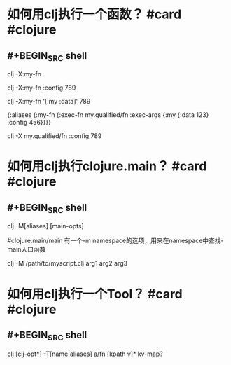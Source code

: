 * 如何用clj执行一个函数？ #card #clojure
:PROPERTIES:
:card-last-interval: 96.02
:card-repeats: 5
:card-ease-factor: 3
:card-next-schedule: 2022-10-10T01:06:29.354Z
:card-last-reviewed: 2022-07-06T01:06:29.355Z
:card-last-score: 5
:END:
** #+BEGIN_SRC shell
clj -X:my-fn

# Top key override
clj -X:my-fn :config 789

# Nested key override
clj -X:my-fn '[:my :data]' 789

# deps.edn
{:aliases
 {:my-fn
  {:exec-fn my.qualified/fn
   :exec-args {:my {:data 123}
               :config 456}}}}

# 执行任意函数--不通过alias
clj -X my.qualified/fn :config 789
#+END_SRC
* 如何用clj执行clojure.main？ #card #clojure
:PROPERTIES:
:card-last-interval: 96.02
:card-repeats: 5
:card-ease-factor: 3
:card-next-schedule: 2022-10-10T01:05:22.453Z
:card-last-reviewed: 2022-07-06T01:05:22.454Z
:card-last-score: 5
:END:
** #+BEGIN_SRC shell
clj -M[aliases] [main-opts]

#clojure.main/main 有一个-m namespace的选项，用来在namespace中查找-main入口函数

# 还可以执行一个clj的脚本
clj -M /path/to/myscript.clj arg1 arg2 arg3
#+END_SRC
* 如何用clj执行一个Tool？ #card #clojure
:PROPERTIES:
:card-last-interval: 96.02
:card-repeats: 5
:card-ease-factor: 3
:card-next-schedule: 2022-10-10T01:05:34.405Z
:card-last-reviewed: 2022-07-06T01:05:34.405Z
:card-last-score: 5
:END:
** #+BEGIN_SRC shell
clj [clj-opt*] -T[name|aliases] a/fn [kpath v]* kv-map?
#+END_SRC